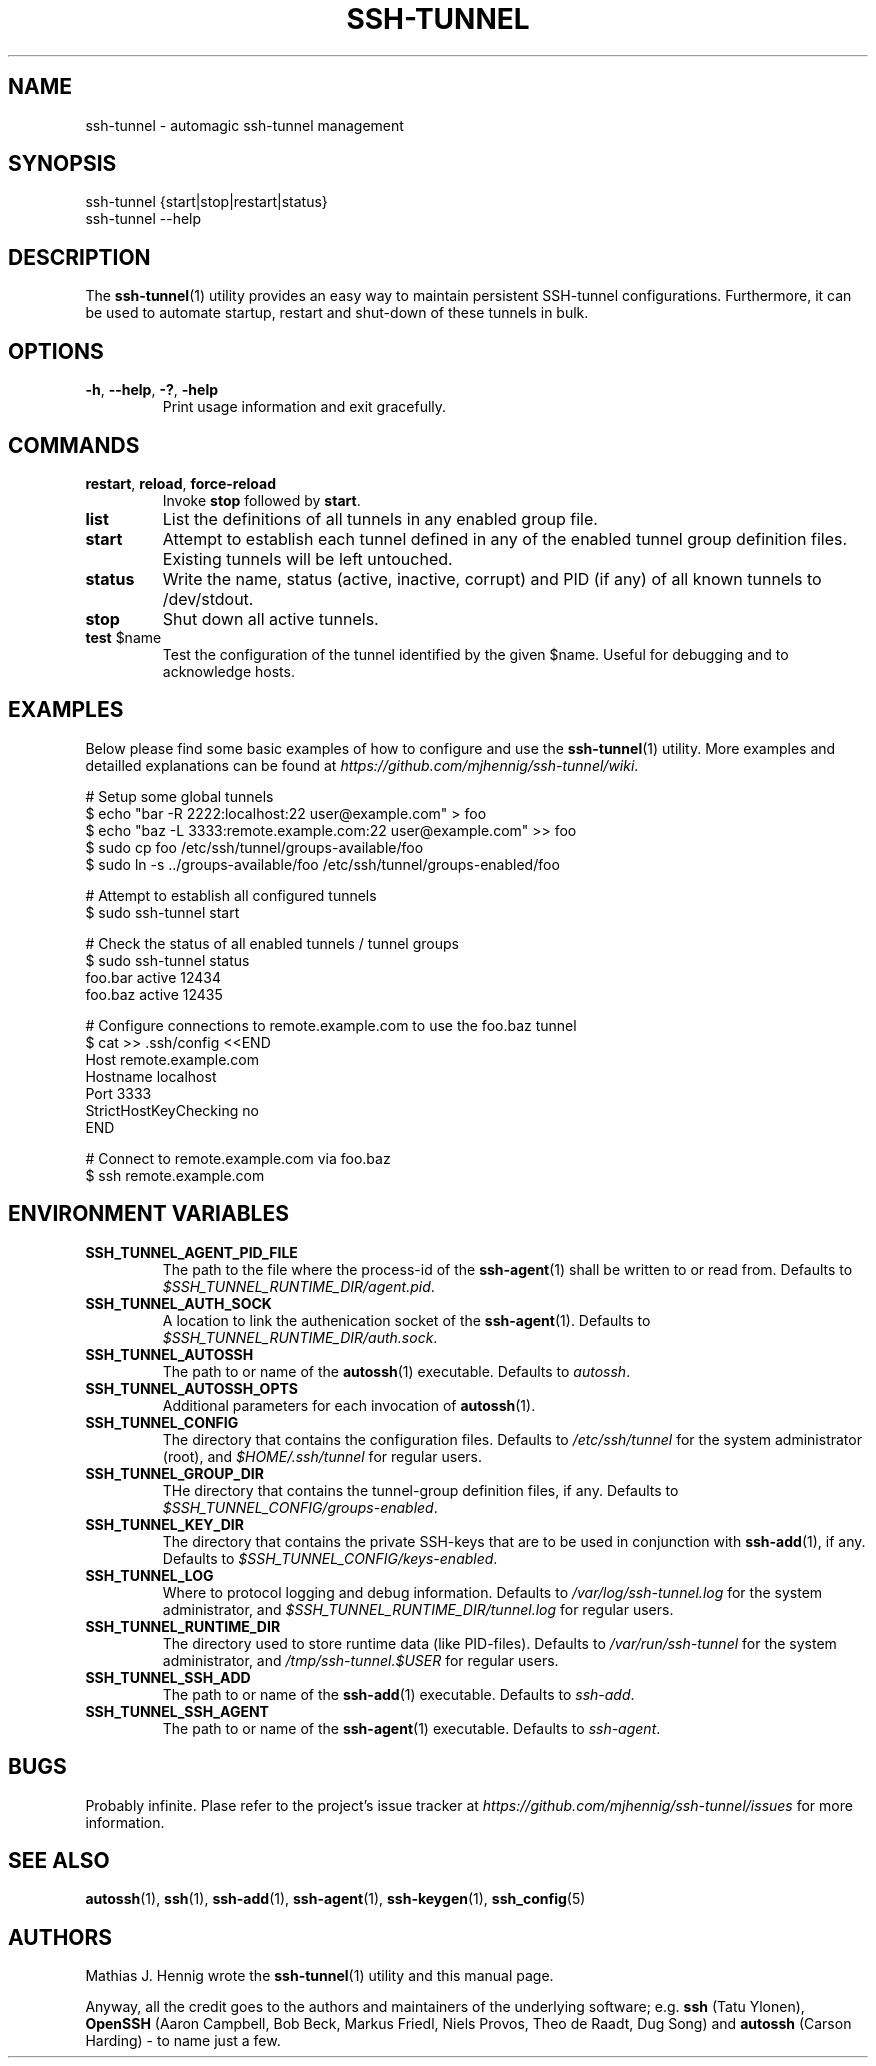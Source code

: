.TH SSH-TUNNEL 1 "March 2013" "Matze's Toolbox" "System Utilities"

.SH NAME
ssh-tunnel \- automagic ssh-tunnel management

.SH SYNOPSIS
.nf
.RB "ssh-tunnel {start|stop|restart|status}"
.RB "ssh-tunnel --help"
.fi

.SH DESCRIPTION
.RB "The " "ssh-tunnel" "(1) utility provides an easy way to maintain "
.RB "persistent SSH-tunnel configurations. Furthermore, it can be used to "
.RB "automate startup, restart and shut-down of these tunnels in bulk."

.SH OPTIONS
.TP
.BR "\-h" ", " "\-\-help" ", " "\-?" ", " "\-help"
.RB "Print usage information and exit gracefully."

.SH COMMANDS
.TP
.BR "restart" ", " "reload" ", " "force-reload"
.RB "Invoke " "stop" " followed by " "start" "."
.TP
.BR "list"
.RB "List the definitions of all tunnels in any enabled group file."
.TP
.BR "start"
.RB "Attempt to establish each tunnel defined in any of the enabled tunnel "
.RB "group definition files. Existing tunnels will be left untouched."
.TP
.BR "status"
.RB "Write the name, status (active, inactive, corrupt) and PID (if any) of "
.RB "all known tunnels to /dev/stdout."
.TP
.BR "stop"
.RB "Shut down all active tunnels."
.TP
.BR "test" " $name"
.RB "Test the configuration of the tunnel identified by the given $name. "
.RB "Useful for debugging and to acknowledge hosts."

.SH EXAMPLES
.RB "Below please find some basic examples of how to configure and use the "
.BR "ssh-tunnel" "(1) utility. More examples and detailled explanations can "
.RI "be found at " "https://github.com/mjhennig/ssh-tunnel/wiki" "."

.nf
# Setup some global tunnels
$ echo "bar -R 2222:localhost:22 user@example.com" > foo
$ echo "baz -L 3333:remote.example.com:22 user@example.com" >> foo
$ sudo cp foo /etc/ssh/tunnel/groups-available/foo
$ sudo ln -s ../groups-available/foo /etc/ssh/tunnel/groups-enabled/foo

# Attempt to establish all configured tunnels
$ sudo ssh-tunnel start

# Check the status of all enabled tunnels / tunnel groups
$ sudo ssh-tunnel status
foo.bar active 12434
foo.baz active 12435

# Configure connections to remote.example.com to use the foo.baz tunnel
$ cat >> .ssh/config <<END
Host remote.example.com
    Hostname localhost
    Port 3333
    StrictHostKeyChecking no
END

# Connect to remote.example.com via foo.baz
$ ssh remote.example.com
.fi

.SH ENVIRONMENT VARIABLES
.TP
.BR "SSH_TUNNEL_AGENT_PID_FILE"
.RB "The path to the file where the process-id of the " ssh-agent "(1) shall "
.RB "be written to or read from."
.RI "Defaults to " "$SSH_TUNNEL_RUNTIME_DIR/agent.pid" "."
.TP
.BR "SSH_TUNNEL_AUTH_SOCK"
.RB "A location to link the authenication socket of the " ssh-agent "(1)."
.RI "Defaults to " "$SSH_TUNNEL_RUNTIME_DIR/auth.sock" "."
.TP
.BR "SSH_TUNNEL_AUTOSSH"
.RB "The path to or name of the " autossh "(1) executable."
.RI "Defaults to " "autossh" "."
.TP
.BR "SSH_TUNNEL_AUTOSSH_OPTS"
.RB "Additional parameters for each invocation of " autossh "(1)."
.TP
.BR "SSH_TUNNEL_CONFIG"
.RB "The directory that contains the configuration files.
.RI "Defaults to " "/etc/ssh/tunnel" " for the system administrator (root), "
.RI "and " "$HOME/.ssh/tunnel" " for regular users."
.TP
.BR "SSH_TUNNEL_GROUP_DIR"
.RB "THe directory that contains the tunnel-group definition files, if any."
.RI "Defaults to " "$SSH_TUNNEL_CONFIG/groups-enabled" "."
.TP
.BR "SSH_TUNNEL_KEY_DIR"
.RB "The directory that contains the private SSH-keys that are to be used "
.RB "in conjunction with " ssh-add "(1), if any."
.RI "Defaults to " "$SSH_TUNNEL_CONFIG/keys-enabled" "."
.TP
.BR "SSH_TUNNEL_LOG"
.RB "Where to protocol logging and debug information."
.RI "Defaults to " "/var/log/ssh-tunnel.log" " for the system administrator, "
.RI "and " "$SSH_TUNNEL_RUNTIME_DIR/tunnel.log" " for regular users."
.TP
.BR "SSH_TUNNEL_RUNTIME_DIR"
.RB "The directory used to store runtime data (like PID-files)."
.RI "Defaults to " "/var/run/ssh-tunnel" " for the system administrator, "
.RI "and " "/tmp/ssh-tunnel.$USER" " for regular users."
.TP
.BR "SSH_TUNNEL_SSH_ADD"
.RB "The path to or name of the " ssh-add "(1) executable."
.RI "Defaults to " "ssh-add" "."
.TP
.BR "SSH_TUNNEL_SSH_AGENT"
.RB "The path to or name of the " ssh-agent "(1) executable."
.RI "Defaults to " "ssh-agent" "."

.SH BUGS
.RB "Probably infinite. Plase refer to the project's issue tracker at "
.IR https://github.com/mjhennig/ssh-tunnel/issues " for more information."

.SH SEE ALSO
.BR autossh "(1), " ssh "(1), " ssh-add "(1), " ssh-agent "(1), "
.BR ssh-keygen "(1), " ssh_config "(5)"

.SH AUTHORS
.RB "Mathias J. Hennig wrote the " ssh-tunnel "(1) utility and this manual "
.RB "page."

.RB "Anyway, all the credit goes to the authors and maintainers of "
.RB "the underlying software; e.g. " ssh " (Tatu Ylonen), " OpenSSH " (Aaron "
.RB "Campbell, Bob Beck, Markus Friedl, Niels Provos, Theo de Raadt, Dug "
.RB "Song) and " autossh " (Carson Harding) - to name just a few."

